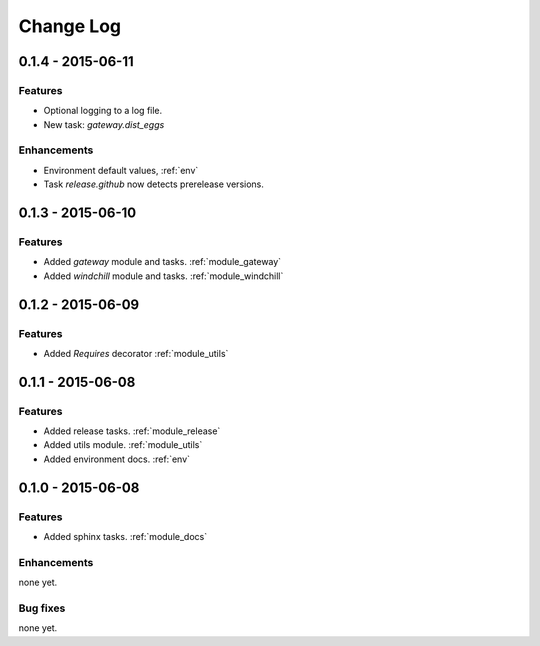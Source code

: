 .. _changelog:

==========
Change Log
==========

0.1.4 - 2015-06-11
==================

Features
--------

- Optional logging to a log file.

- New task: `gateway.dist_eggs`

Enhancements
------------

- Environment default values, :ref:`env`

- Task `release.github` now detects prerelease versions.


0.1.3 - 2015-06-10
==================

Features
--------

- Added `gateway` module and tasks. :ref:`module_gateway`

- Added `windchill` module and tasks. :ref:`module_windchill`


0.1.2 - 2015-06-09
==================

Features
--------

- Added `Requires` decorator :ref:`module_utils`

0.1.1 - 2015-06-08
==================

Features
--------

- Added release tasks. :ref:`module_release`

- Added utils module. :ref:`module_utils`

- Added environment docs. :ref:`env`


0.1.0 - 2015-06-08
==================

Features
--------

- Added sphinx tasks. :ref:`module_docs`

Enhancements
------------

none yet.

Bug fixes
---------

none yet.

..  vim: set ft=rst tw=75 nocin spell nosi ai sw=4 ts=4 expandtab:

